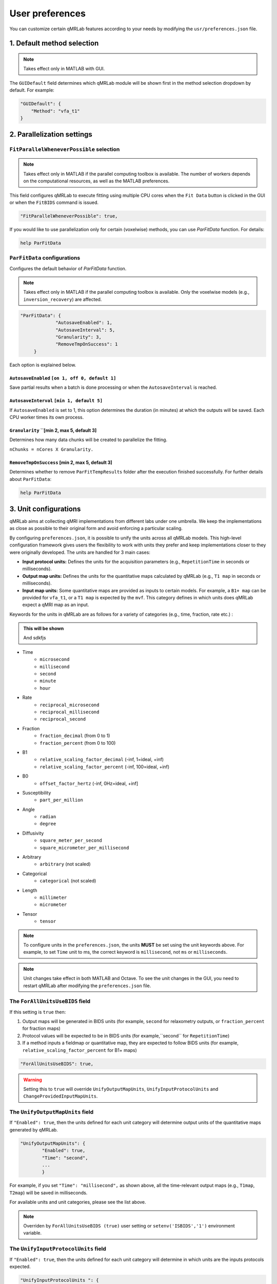 User preferences
===============================================================================

You can customize certain qMRLab features according to your needs by modifying the ``usr/preferences.json`` file.

1. Default method selection
-------------------------------------------------------------------------------

.. note::
    Takes effect only in MATLAB with GUI.

The ``GUIDefault`` field determines which qMRLab module will be shown first in the method selection dropdown by default. For example: 

.. code-block:: json

   "GUIDefault": {
       "Method": "vfa_t1"
   }

2. Parallelization settings
-------------------------------------------------------------------------------

``FitParallelWheneverPossible`` selection
^^^^^^^^^^^^^^^^^^^^^^^^^^^^^^^^^^^^^^^^^^^^^^^^^^^^^^^^^^^^^^^^^^^^^^^^^^^^^^^
.. note::
    Takes effect only in MATLAB if the parallel computing toolbox is available. The number of workers depends on
    the computational resources, as well as the MATLAB preferences.

This field configures qMRLab to execute fitting using multiple CPU cores when the ``Fit Data`` button is
clicked in the GUI or when the ``FitBIDS`` command is issued.

.. code-block:: json

   "FitParallelWheneverPossible": true,

If you would like to use parallelization only for certain (voxelwise) methods, you can use `ParFitData` function. For details:

.. code-block:: matlab

   help ParFitData

``ParFitData`` configurations
^^^^^^^^^^^^^^^^^^^^^^^^^^^^^^^^^^^^^^^^^^^^^^^^^^^^^^^^^^^^^^^^^^^^^^^^^^^^^^^

Configures the default behavior of `ParFitData` function.

.. note::
    Takes effect only in MATLAB if the parallel computing toolbox is available. Only the voxelwise models (e.g., ``inversion_recovery``)
    are affected. 

.. code-block:: json

   "ParFitData": {
		"AutosaveEnabled": 1,
		"AutosaveInterval": 5,
		"Granularity": 3,
		"RemoveTmpOnSuccess": 1
	}

Each option is explained below.

``AutosaveEnabled`` ``[on 1, off 0, default 1]``
~~~~~~~~~~~~~~~~~~~~~~~~~~~~~~~~~~~~~~~~~~~~~~~~~~~~~~~~~~~~~~~~~~~~~~~~~~~~~~~~~

Save partial results when a batch is done processing or when the ``AutosaveInterval`` is reached.

``AutosaveInterval`` ``[min 1, default 5]``
~~~~~~~~~~~~~~~~~~~~~~~~~~~~~~~~~~~~~~~~~~~~~~~~~~~~~~~~~~~~~~~~~~~~~~~~~~~~~~~~~

If ``AutosaveEnabled`` is set to 1, this option determines the duration (in minutes) at which the outputs will be saved. Each CPU worker times its own process.

``Granularity`` ``[min 2, max 5, default 3]
~~~~~~~~~~~~~~~~~~~~~~~~~~~~~~~~~~~~~~~~~~~~~~~~~~~~~~~~~~~~~~~~~~~~~~~~~~~~~~~~~

Determines how many data chunks will be created to parallelize the fitting.

``nChunks = nCores X Granularity.``

``RemoveTmpOnSuccess`` [min 2, max 5, default 3]
~~~~~~~~~~~~~~~~~~~~~~~~~~~~~~~~~~~~~~~~~~~~~~~~~~~~~~~~~~~~~~~~~~~~~~~~~~~~~~~~~

Determines whether to remove ``ParFitTempResults`` folder after the execution finished successfully. For further details about ``ParFitData``:

.. code-block:: matlab

   help ParFitData

3. Unit configurations
-------------------------------------------------------------------------------

qMRLab aims at collecting qMRI implementations from different labs under one umbrella. We keep the implementations as close as possible to their original form and avoid enforcing a particular scaling.

By configuring ``preferences.json``, it is possible to unify the units across all qMRLab models. This high-level configuration framework gives users the flexibility to work with units they prefer and keep implementations closer to they were originally developed.
The units are handled for 3 main cases: 

- **Input protocol units:** Defines the units for the acquisition parameters (e.g., ``RepetitionTime`` in seconds or milliseconds).
- **Output map units:** Defines the units for the quantitative maps calculated by qMRLab (e.g., ``T1 map`` in seconds or milliseconds).
- **Input map units:** Some quantitative maps are provided as inputs to certain models. For example, a ``B1+ map`` can be provided for ``vfa_t1``, or a ``T1 map`` is expected by the ``mvf``. This category defines in which units does qMRLab expect a qMRI map as an input.

Keywords for the units in qMRLab are as follows for a variety of categories (e.g., time, fraction, rate etc.) :

.. admonition:: This will be shown
   :class: dropdown

   And sdkfjs

.. toggle::
   
   - Here is my toggle-able content!
     - ``microsecond``
     - ``microsecond``
     - ``microsecond``
     - ``microsecond``

- Time
    - ``microsecond``
    - ``millisecond``
    - ``second``
    - ``minute``
    - ``hour``
- Rate
    - ``reciprocal_microsecond``
    - ``reciprocal_millisecond``
    - ``reciprocal_second``
- Fraction
    - ``fraction_decimal`` (from 0 to 1)
    - ``fraction_percent`` (from 0 to 100)
- B1
    - ``relative_scaling_factor_decimal`` (-inf, 1=ideal, +inf)
    - ``relative_scaling_factor_percent`` (-inf, 100=ideal, +inf)
- B0
    - ``offset_factor_hertz`` (-inf, 0Hz=ideal, +inf]
- Susceptibility
    - ``part_per_million``
- Angle
    - ``radian`` 
    - ``degree`` 
- Diffusivity
    - ``square_meter_per_second``
    - ``square_micrometer_per_millisecond``
- Arbitrary
    - ``arbitrary`` (not scaled)
- Categorical
    - ``categorical`` (not scaled)
- Length 
    - ``millimeter``
    - ``micrometer``
- Tensor
    - ``tensor``

.. note::
    To configure units in the ``preferences.json``, the units **MUST** be set using the unit keywords above. For example, to set ``Time`` unit to ms, the correct keyword is ``millisecond``, not ``ms`` or ``milliseconds``.

.. note::
    Unit changes take effect in both MATLAB and Octave. To see the unit changes in the GUI, you need to restart qMRLab after modifying the ``preferences.json`` file.

The ``ForAllUnitsUseBIDS`` field
^^^^^^^^^^^^^^^^^^^^^^^^^^^^^^^^^^^^^^^^^^^^^^^^^^^^^^^^^^^^^^^^^^^^^^^^^^^^^^^

If this setting is ``true`` then:

1. Output maps will be generated in BIDS units (for example, ``second`` for relaxometry outputs, or ``fraction_percent`` for fraction maps)
2. Protocol values will be expected to be in BIDS units (for example,``second`` for ``RepetitionTime``)
3. If a method inputs a fieldmap or quantitative map, they are expected to follow BIDS units (for example, ``relative_scaling_factor_percent`` for B1+ maps)

.. code-block:: json

   "ForAllUnitsUseBIDS": true,

.. warning::
    Setting this to ``true`` will override ``UnifyOutputMapUnits``, ``UnifyInputProtocolUnits`` and ``ChangeProvidedInputMapUnits``.

The ``UnifyOutputMapUnits`` field
^^^^^^^^^^^^^^^^^^^^^^^^^^^^^^^^^^^^^^^^^^^^^^^^^^^^^^^^^^^^^^^^^^^^^^^^^^^^^^^

If ``"Enabled": true``, then the units defined for each unit category will determine 
output units of the quantitative maps generated by qMRLab.

.. code-block:: json

   "UnifyOutputMapUnits": {
           "Enabled": true,
           "Time": "second",
           ...
           }

For example, if you set ``"Time": "millisecond",`` as shown above, all the time-relevant output maps (e.g., ``T1map``, ``T2map``) will be saved
in milliseconds.

For available units and unit categories, please see the list above.

.. note::
    Overriden by ``ForAllUnitsUseBIDS (true)`` user setting or ``setenv('ISBIDS','1')`` environment variable.

The ``UnifyInputProtocolUnits`` field
^^^^^^^^^^^^^^^^^^^^^^^^^^^^^^^^^^^^^^^^^^^^^^^^^^^^^^^^^^^^^^^^^^^^^^^^^^^^^^^

If ``"Enabled": true``, then the units defined for each unit category will determine 
in which units are the inputs protocols expected.

.. code-block:: json

   "UnifyInputProtocolUnits ": {
           "Enabled": true,
           "Time": "second",
           ...
           }

For example, if you set ``"Time": "millisecond",`` as shown above, all the time-relevant protocols (e.g., ``EchoTime``, ``InversionTime``) will be expected
in milliseconds.

Activating this setting will change the protocol field labels in GUI and the units shown in demo scripts 
generated by the ``qMRGenBatch`` function.

For available units and unit categories, please see the list above.

.. note::
    Overriden by ``ForAllUnitsUseBIDS (true)`` user setting or ``setenv('ISBIDS','1')`` environment variable.

The ``ChangeProvidedInputMapUnits`` field
^^^^^^^^^^^^^^^^^^^^^^^^^^^^^^^^^^^^^^^^^^^^^^^^^^^^^^^^^^^^^^^^^^^^^^^^^^^^^^^
If ``"Enabled": true``, then the units defined for each unit category will determine 
in which units are the input maps expected (e.g. ``B1+map`` or ``R1map``). 

.. code-block:: json

   "ChangeProvidedInputMapUnits": {
       "Enabled": false,
       "Time": "second",
       "B1": "relative_scaling_factor_decimal",
       ...
       }

For example, if you set ``B1`` as shown above, qMRLab will assume that the B1+ maps you provide are normalized such that ``1`` indicates ``actual`` = ``nominal`` flip angle. Values smaller than ``1`` will
scale down the actual Flip Angle, and vice versa. Or, a ``T1map`` that is input to a qMRLab model (e.g., `mvf`) will be expected in the unit of seconds. 

For available units and unit categories, please see the list above.

.. note::
    Overriden by ``ForAllUnitsUseBIDS (true)`` user setting or ``setenv('ISBIDS','1')`` environment variable.

.. note::

    qMRLab will use the units provided by original implementations when all the following settings are disabled: 
    ``UnifyOutputMapUnits``, ``UnifyInputProtocolUnits``, ``ChangeProvidedInputMapUnits`` and ``ForAllUnitsUseBIDS``.

    In this case, different models may operate in different units. For example, for ``inversion_recovery`` it is 
    ``milliseconds``, whereas for ``vfa_t1`` it is seconds. 